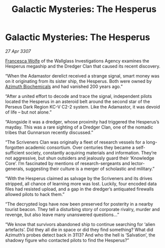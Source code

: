 :PROPERTIES:
:ID:       a88fcaa0-b5c3-4bd9-883c-d45fca3b2457
:END:
#+title: Galactic Mysteries: The Hesperus
#+filetags: :3307:galnet:

* Galactic Mysteries: The Hesperus

/27 Apr 3307/

[[id:43e76135-cf13-47bf-9a0c-4d46dbdfa19a][Francesca Wolfe]] of the Wallglass Investigations Agency examines the Hesperus megaship and the Dredger Clan that caused its recent discovery. 

“When the Adamastor derelict received a strange signal, smart money was on it originating from its sister ship, the Hesperus. Both were owned by [[id:e68a5318-bd72-4c92-9f70-dcdbd59505d1][Azimuth Biochemicals]] and had vanished 200 years ago.” 

“After a united effort to decode and trace the signal, independent pilots located the Hesperus in an asteroid belt around the second star of the Perseus Dark Region KC-V C2-2 system. Like the Adamastor, it was devoid of life – but not alone.” 

“Alongside it was a dredger, whose proximity had triggered the Hesperus’s mayday. This was a rare sighting of a Dredger Clan, one of the nomadic tribes that Gunnarson recently discussed.” 

“The Scriveners Clan was originally a fleet of research vessels for a long-forgotten academic consortium. Over centuries they became a self-sufficient society, constantly acquiring materials and information. They’re not aggressive, but shun outsiders and jealously guard their ‘Knowledge Core’. I’m fascinated by mentions of research-sergeants and lector-generals, suggesting their culture is a merger of scholastic and military.” 

“With the Hesperus claimed as salvage by the Scriveners and its drives stripped, all chance of learning more was lost. Luckily, four encoded data files had resisted upload, and a gap in the dredger’s antiquated firewalls allowed pilots to hack them.” 

“The decrypted logs have now been preserved for posterity in a nearby tourist beacon. They tell a disturbing story of corporate rivalry, murder and revenge, but also leave many unanswered questions...” 

“We know that survivors abandoned ship to continue searching for ‘alien artefacts’. Did they all die in space or did they find something? What did Azimuth’s probes detect back in 3113? And who the hell is ‘Salvation’, the shadowy figure who contacted pilots to find the Hesperus?”
